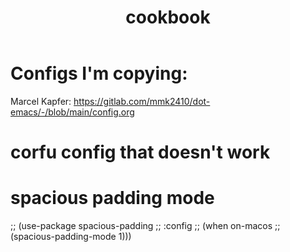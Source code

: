#+title: cookbook

* Configs I'm copying:
Marcel Kapfer:
https://gitlab.com/mmk2410/dot-emacs/-/blob/main/config.org


* corfu config that doesn't work
* spacious padding mode
;; (use-package spacious-padding
;;   :config
;;   (when on-macos
;;     (spacious-padding-mode 1)))
